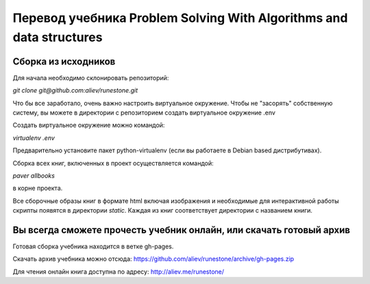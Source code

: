 Перевод учебника Problem Solving With Algorithms and data structures
====================================================================

Сборка из исходников
--------------------

Для начала необходимо склонировать репозиторий:

`git clone git@github.com:aliev/runestone.git`

Что бы все заработало, очень важно настроить виртуальное окружение.
Чтобы не "засорять" собственную систему, вы можете в директории с репозиторием создать виртуальное окружение .env

Создать виртуальное окружение можно командой:

`virtualenv .env`

Предварительно установите пакет python-virtualenv (если вы работаете в Debian based дистрибутивах).

Сборка всех книг, включенных в проект осуществляется командой:

`paver allbooks`

в корне проекта.

Все сборочные образы книг в формате html включая изображения и необходимые для интерактивной работы скрипты появятся
в директории `static`. Каждая из книг соответствует директории с названием книги.

Вы всегда сможете прочесть учебник онлайн, или скачать готовый архив
--------------------------------------------------------------------

Готовая сборка учебника находится в ветке gh-pages.

Скачать архив учебника можно отсюда: https://github.com/aliev/runestone/archive/gh-pages.zip

Для чтения онлайн книга доступна по адресу: http://aliev.me/runestone/

